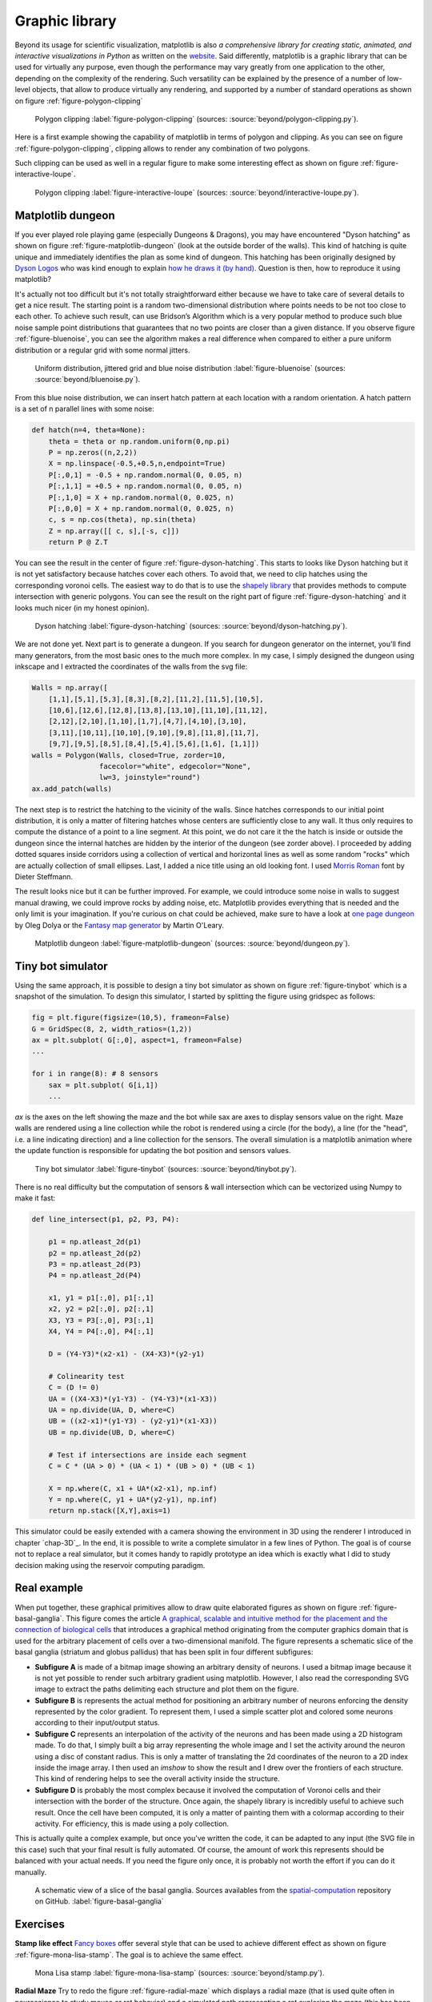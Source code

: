 .. ----------------------------------------------------------------------------
.. Title:   Scientific Visualisation - Python & Matplotlib
.. Author:  Nicolas P. Rougier
.. License: Creative Commons BY-NC-SA International 4.0
.. ----------------------------------------------------------------------------
.. _chap-beyond:


Graphic library
===============

Beyond its usage for scientific visualization, matplotlib is also *a
comprehensive library for creating static, animated, and interactive
visualizations in Python* as written on the `website
<https://matplotlib.org/>`__. Said differently, matplotlib is a
graphic library that can be used for virtually any purpose, even
though the performance may vary greatly from one application to the
other, depending on the complexity of the rendering. Such versatility
can be explained by the presence of a number of low-level objects,
that allow to produce virtually any rendering, and supported by a
number of standard operations as shown on figure
:ref:`figure-polygon-clipping`
       
.. figure:: beyond/polygon-clipping.pdf
   :width: 100%

   Polygon clipping
   :label:`figure-polygon-clipping`
   (sources: :source:`beyond/polygon-clipping.py`).

Here is a first example showing the capability of matplotlib in terms
of polygon and clipping. As you can see on figure
:ref:`figure-polygon-clipping`, clipping allows to render any
combination of two polygons.

Such clipping can be used as well in a regular figure to make some
interesting effect as shown on figure :ref:`figure-interactive-loupe`.
          
.. figure:: beyond/interactive-loupe.pdf
   :width: 100%

   Polygon clipping
   :label:`figure-interactive-loupe`
   (sources: :source:`beyond/interactive-loupe.py`).


Matplotlib dungeon
------------------

If you ever played role playing game (especially Dungeons & Dragons),
you may have encountered "Dyson hatching" as shown on figure
:ref:`figure-matplotlib-dungeon` (look at the outside border of
the walls). This kind of hatching is quite unique and immediately
identifies the plan as some kind of dungeon. This hatching has been
originally designed by `Dyson Logos <https://dysonlogos.blog/>`__ who
was kind enough to explain `how he draws it (by hand)
<https://dysonlogos.blog/2011/09/03/dungeon-doodles-a-crosshatching-tutorial/>`__. Question is then, how to reproduce it using matplotlib?

It's actually not too difficult but it's not totally straightforward
either because we have to take care of several details to get a nice
result. The starting point is a random two-dimensional distribution
where points needs to be not too close to each other. To achieve such
result, can use Bridson’s Algorithm which is a very popular method to
produce such blue noise sample point distributions that guarantees
that no two points are closer than a given distance. If you observe
figure :ref:`figure-bluenoise`, you can see the algorithm makes a real
difference when compared to either a pure uniform distribution or a
regular grid with some normal jitters.

.. figure:: beyond/bluenoise.pdf
   :width: 100%

   Uniform distribution, jittered grid and blue noise distribution
   :label:`figure-bluenoise`
   (sources: :source:`beyond/bluenoise.py`).

From this blue noise distribution, we can insert hatch pattern at each
location with a random orientation. A hatch pattern is a set of
n parallel lines with some noise:

.. code:: python

   def hatch(n=4, theta=None):
       theta = theta or np.random.uniform(0,np.pi)
       P = np.zeros((n,2,2))
       X = np.linspace(-0.5,+0.5,n,endpoint=True)
       P[:,0,1] = -0.5 + np.random.normal(0, 0.05, n)
       P[:,1,1] = +0.5 + np.random.normal(0, 0.05, n)
       P[:,1,0] = X + np.random.normal(0, 0.025, n)
       P[:,0,0] = X + np.random.normal(0, 0.025, n)
       c, s = np.cos(theta), np.sin(theta)
       Z = np.array([[ c, s],[-s, c]])
       return P @ Z.T

You can see the result in the center of figure
:ref:`figure-dyson-hatching`. This starts to looks like Dyson hatching
but it is not yet satisfactory because hatches cover each others. To
avoid that, we need to clip hatches using the corresponding voronoi
cells. The easiest way to do that is to use the `shapely library
<https://github.com/Toblerity/Shapely>`__ that provides methods to
compute intersection with generic polygons. You can see the result on
the right part of figure :ref:`figure-dyson-hatching` and it looks
much nicer (in my honest opinion).
   
.. figure:: beyond/dyson-hatching.pdf
   :width: 100%

   Dyson hatching
   :label:`figure-dyson-hatching`
   (sources: :source:`beyond/dyson-hatching.py`).

We are not done yet. Next part is to generate a dungeon. If you search
for dungeon generator on the internet, you'll find many generators,
from the most basic ones to the much more complex. In my case, I
simply designed the dungeon using inkscape and I extracted the
coordinates of the walls from the svg file:

.. code:: python
          
   Walls = np.array([
       [1,1],[5,1],[5,3],[8,3],[8,2],[11,2],[11,5],[10,5],
       [10,6],[12,6],[12,8],[13,8],[13,10],[11,10],[11,12],
       [2,12],[2,10],[1,10],[1,7],[4,7],[4,10],[3,10],
       [3,11],[10,11],[10,10],[9,10],[9,8],[11,8],[11,7],
       [9,7],[9,5],[8,5],[8,4],[5,4],[5,6],[1,6], [1,1]])
   walls = Polygon(Walls, closed=True, zorder=10,
                   facecolor="white", edgecolor="None",
                   lw=3, joinstyle="round")
   ax.add_patch(walls)

The next step is to restrict the hatching to the vicinity of the
walls. Since hatches corresponds to our initial point distribution, it
is only a matter of filtering hatches whose centers are sufficiently
close to any wall. It thus only requires to compute the distance of a
point to a line segment. At this point, we do not care it the the
hatch is inside or outside the dungeon since the internal hatches are
hidden by the interior of the dungeon (see zorder above). I proceeded
by adding dotted squares inside corridors using a collection of
vertical and horizontal lines as well as some random "rocks" which are
actually collection of small ellipses. Last, I added a nice title
using an old looking font. I used `Morris Roman
<https://www.dafont.com/fr/morris-roman.font>`__ font by Dieter
Steffmann.

The result looks nice but it can be further improved. For example, we
could introduce some noise in walls to suggest manual drawing, we
could improve rocks by adding noise, etc. Matplotlib provides
everything that is needed and the only limit is your imagination. If
you're curious on chat could be achieved, make sure to have a look at
`one page dungeon <https://watabou.itch.io/one-page-dungeon>`__ by
Oleg Dolya or the `Fantasy map generator
<https://mewo2.com/notes/terrain/>`__ by Martin O'Leary.

.. figure:: beyond/dungeon.pdf
   :width: 100%

   Matplotlib dungeon
   :label:`figure-matplotlib-dungeon`
   (sources: :source:`beyond/dungeon.py`).

   
Tiny bot simulator
------------------

Using the same approach, it is possible to design a tiny bot simulator
as shown on figure :ref:`figure-tinybot` which is a snapshot of the
simulation. To design this simulator, I started by splitting the figure
using gridspec as follows:

.. code:: python

    fig = plt.figure(figsize=(10,5), frameon=False)
    G = GridSpec(8, 2, width_ratios=(1,2))
    ax = plt.subplot( G[:,0], aspect=1, frameon=False)
    ...
    
    for i in range(8): # 8 sensors
        sax = plt.subplot( G[i,1])
        ...

`ax` is the axes on the left showing the maze and the bot while sax
are axes to display sensors value on the right. Maze walls are
rendered using a line collection while the robot is rendered using a
circle (for the body), a line (for the "head", i.e. a line indicating
direction) and a line collection for the sensors. The overall
simulation is a matplotlib animation where the update function is
responsible for updating the bot position and sensors values.

.. figure:: beyond/tinybot.pdf
   :width: 100%

   Tiny bot simulator
   :label:`figure-tinybot`
   (sources: :source:`beyond/tinybot.py`).

There is no real difficulty but the computation of sensors & wall
intersection which can be vectorized using Numpy to make it fast:

.. code:: python

   def line_intersect(p1, p2, P3, P4):

       p1 = np.atleast_2d(p1)
       p2 = np.atleast_2d(p2)
       P3 = np.atleast_2d(P3)
       P4 = np.atleast_2d(P4)

       x1, y1 = p1[:,0], p1[:,1]
       x2, y2 = p2[:,0], p2[:,1]
       X3, Y3 = P3[:,0], P3[:,1]
       X4, Y4 = P4[:,0], P4[:,1]

       D = (Y4-Y3)*(x2-x1) - (X4-X3)*(y2-y1)

       # Colinearity test
       C = (D != 0)
       UA = ((X4-X3)*(y1-Y3) - (Y4-Y3)*(x1-X3))
       UA = np.divide(UA, D, where=C)
       UB = ((x2-x1)*(y1-Y3) - (y2-y1)*(x1-X3))
       UB = np.divide(UB, D, where=C)

       # Test if intersections are inside each segment
       C = C * (UA > 0) * (UA < 1) * (UB > 0) * (UB < 1)

       X = np.where(C, x1 + UA*(x2-x1), np.inf)
       Y = np.where(C, y1 + UA*(y2-y1), np.inf)
       return np.stack([X,Y],axis=1)

This simulator could be easily extended with a camera showing the
environment in 3D using the renderer I introduced in chapter
`chap-3D`_. In the end, it is possible to write a complete simulator
in a few lines of Python. The goal is of course not to replace a real
simulator, but it comes handy to rapidly prototype an idea which is
exactly what I did to study decision making using the reservoir
computing paradigm.


Real example
------------

When put together, these graphical primitives allow to draw quite
elaborated figures as shown on figure
:ref:`figure-basal-ganglia`. This figure comes the article `A
graphical, scalable and intuitive method for the placement and the
connection of biological cells
<https://arxiv.org/pdf/1710.05189.pdf>`_ that introduces a graphical
method originating from the computer graphics domain that is used for
the arbitrary placement of cells over a two-dimensional manifold. The
figure represents a schematic slice of the basal ganglia (striatum and
globus pallidus) that has been split in four different subfigures:

* **Subfigure A** is made of a bitmap image showing an arbitrary
  density of neurons. I used a bitmap image because it is not yet
  possible to render such arbitrary gradient using
  matplotlib. However, I also read the corresponding SVG image to
  extract the paths delimiting each structure and plot them on the
  figure.

* **Subfigure B** is represents the actual method for positioning an
  arbitrary number of neurons enforcing the density represented by the
  color gradient. To represent them, I used a simple scatter plot and
  colored some neurons according to their input/output status.

* **Subfigure C** represents an interpolation of the activity of the
  neurons and has been made using a 2D histogram made. To do that, I
  simply built a big array representing the whole image and I set the
  activity around the neuron using a disc of constant radius. This is
  only a matter of translating the 2d coordinates of the neuron to a
  2D index inside the image array. I then used an `imshow` to show the
  result and I drew over the frontiers of each structure. This kind of
  rendering helps to see the overall activity inside the structure.

* **Subfigure D** is probably the most complex because it involved the
  computation of Voronoi cells and their intersection with the border
  of the structure. Once again, the shapely library is incredibly
  useful to achieve such result. Once the cell have been computed, it
  is only a matter of painting them with a colormap according to their
  activity. For efficiency, this is made using a poly collection.

This is actually quite a complex example, but once you've written the
code, it can be adapted to any input (the SVG file in this case) such
that your final result is fully automated. Of course, the amount of
work this represents should be balanced with your actual needs. If you
need the figure only once, it is probably not worth the effort if you
can do it manually.


.. figure:: beyond/basal-ganglia.pdf
   :width: 100%

   A schematic view of a slice of the basal
   ganglia. Sources availables from the `spatial-computation
   <https://github.com/rougier/spatial-computation>`_ repository on
   GitHub. :label:`figure-basal-ganglia` 


      
Exercises
---------

**Stamp like effect** `Fancy boxes <https://matplotlib.org/stable/gallery/shapes_and_collections/fancybox_demo.html>`_ offer several style that can be used to achieve different effect as shown on figure :ref:`figure-mona-lisa-stamp`. The goal is to achieve the same effect.

.. figure:: beyond/stamp.png
   :width: 75%

   Mona Lisa stamp
   :label:`figure-mona-lisa-stamp`
   (sources: :source:`beyond/stamp.py`).

   
**Radial Maze** Try to redo the figure :ref:`figure-radial-maze` which
displays a radial maze (that is used quite often in neuroscience to
study mouse or rat behavior) and a simulated path representing a rat
exploring the maze (this has been generated by recording the
(computer) mouse movements). The color of each block represents the
occupancy rate, that is, the number of recorded point inside the
block.

.. figure:: beyond/radial-maze.pdf
   :width: 100%

   Radial maze
   :label:`figure-radial-maze`
   (sources: :source:`beyond/radial-maze.py`).

